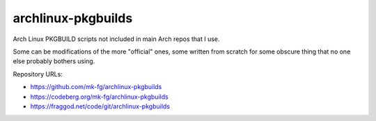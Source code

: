 archlinux-pkgbuilds
-------------------

Arch Linux PKGBUILD scripts not included in main Arch repos that I use.

Some can be modifications of the more "official" ones, some written from scratch
for some obscure thing that no one else probably bothers using.

Repository URLs:

- https://github.com/mk-fg/archlinux-pkgbuilds
- https://codeberg.org/mk-fg/archlinux-pkgbuilds
- https://fraggod.net/code/git/archlinux-pkgbuilds
